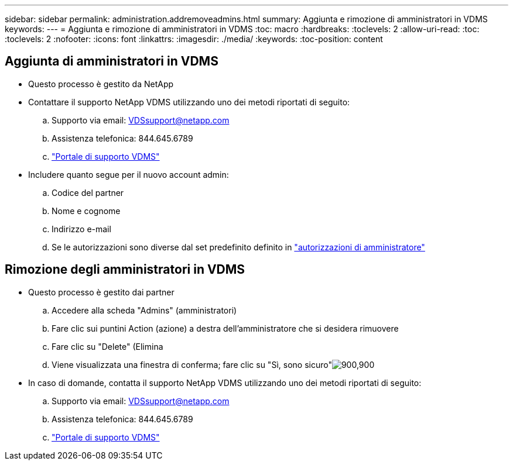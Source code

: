 ---
sidebar: sidebar 
permalink: administration.addremoveadmins.html 
summary: Aggiunta e rimozione di amministratori in VDMS 
keywords:  
---
= Aggiunta e rimozione di amministratori in VDMS
:toc: macro
:hardbreaks:
:toclevels: 2
:allow-uri-read: 
:toc: 
:toclevels: 2
:nofooter: 
:icons: font
:linkattrs: 
:imagesdir: ./media/
:keywords: 
:toc-position: content




== Aggiunta di amministratori in VDMS

* Questo processo è gestito da NetApp
* Contattare il supporto NetApp VDMS utilizzando uno dei metodi riportati di seguito:
+
.. Supporto via email: VDSsupport@netapp.com
.. Assistenza telefonica: 844.645.6789
.. link:https://cloudjumper.zendesk.com["Portale di supporto VDMS"]


* Includere quanto segue per il nuovo account admin:
+
.. Codice del partner
.. Nome e cognome
.. Indirizzo e-mail
.. Se le autorizzazioni sono diverse dal set predefinito definito in link:FAQ.vdsadminpermissions.html["autorizzazioni di amministratore"]






== Rimozione degli amministratori in VDMS

* Questo processo è gestito dai partner
+
.. Accedere alla scheda "Admins" (amministratori)
.. Fare clic sui puntini Action (azione) a destra dell'amministratore che si desidera rimuovere
.. Fare clic su "Delete" (Elimina
.. Viene visualizzata una finestra di conferma; fare clic su "Sì, sono sicuro"image:administration.addremoveadmins01.png["900,900"]


* In caso di domande, contatta il supporto NetApp VDMS utilizzando uno dei metodi riportati di seguito:
+
.. Supporto via email: VDSsupport@netapp.com
.. Assistenza telefonica: 844.645.6789
.. link:https://cloudjumper.zendesk.com["Portale di supporto VDMS"]



